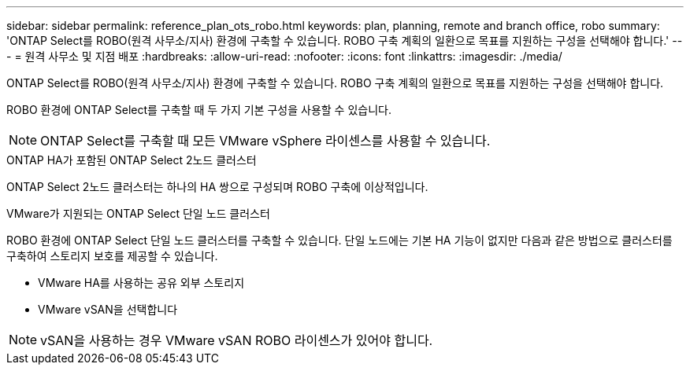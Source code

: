 ---
sidebar: sidebar 
permalink: reference_plan_ots_robo.html 
keywords: plan, planning, remote and branch office, robo 
summary: 'ONTAP Select를 ROBO(원격 사무소/지사) 환경에 구축할 수 있습니다. ROBO 구축 계획의 일환으로 목표를 지원하는 구성을 선택해야 합니다.' 
---
= 원격 사무소 및 지점 배포
:hardbreaks:
:allow-uri-read: 
:nofooter: 
:icons: font
:linkattrs: 
:imagesdir: ./media/


[role="lead"]
ONTAP Select를 ROBO(원격 사무소/지사) 환경에 구축할 수 있습니다. ROBO 구축 계획의 일환으로 목표를 지원하는 구성을 선택해야 합니다.

ROBO 환경에 ONTAP Select를 구축할 때 두 가지 기본 구성을 사용할 수 있습니다.


NOTE: ONTAP Select를 구축할 때 모든 VMware vSphere 라이센스를 사용할 수 있습니다.

.ONTAP HA가 포함된 ONTAP Select 2노드 클러스터
ONTAP Select 2노드 클러스터는 하나의 HA 쌍으로 구성되며 ROBO 구축에 이상적입니다.

.VMware가 지원되는 ONTAP Select 단일 노드 클러스터
ROBO 환경에 ONTAP Select 단일 노드 클러스터를 구축할 수 있습니다. 단일 노드에는 기본 HA 기능이 없지만 다음과 같은 방법으로 클러스터를 구축하여 스토리지 보호를 제공할 수 있습니다.

* VMware HA를 사용하는 공유 외부 스토리지
* VMware vSAN을 선택합니다



NOTE: vSAN을 사용하는 경우 VMware vSAN ROBO 라이센스가 있어야 합니다.
